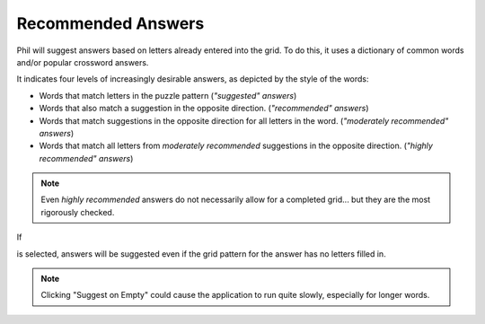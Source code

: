 .. Documentation about Recommended answers in Phil

Recommended Answers
===================

Phil will suggest answers based on letters already entered into the
grid. To do this, it uses a dictionary of common words and/or popular
crossword answers.

It indicates four levels of increasingly desirable answers, as
depicted by the style of the words:

.. role:: suggested
.. role:: recommended
.. role:: moderately-recommended
.. role:: highly-recommended
.. raw:: html

   <style> .suggested {color: grey} </style>
   <style> .recommended {color: black} </style>
   <style> .moderately-recommended {color:#55b8fe; font-weight: bold;} </style>
   <style> .highly-recommended {color: blue; font-weight: bold; font-size: larger; } </style>

- :suggested:`Words` that match letters in the puzzle pattern (*"suggested" answers*)
- :recommended:`Words` that also match a suggestion in the opposite direction.
  (*"recommended" answers*)
- :moderately-recommended:`Words` that match suggestions in the opposite direction for all
  letters in the word. (*"moderately recommended" answers*)
- :highly-recommended:`Words` that match all letters from *moderately recommended*
  suggestions in the opposite direction. (*"highly recommended"
  answers*)

.. note:: Even *highly recommended* answers do not necessarily allow
	  for a completed grid... but they are the most rigorously
	  checked.

If

.. image:: images/Suggest-On-Empty.png

is selected, answers will be suggested even if the grid pattern for
the answer has no letters filled in.

.. note:: Clicking "Suggest on Empty" could cause the application to
	  run quite slowly, especially for longer words.
